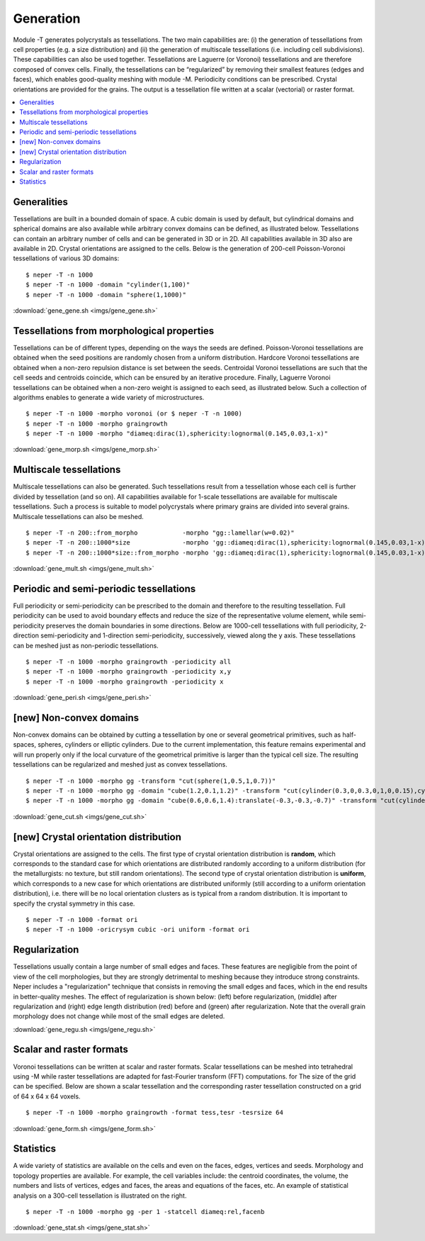.. _generation_link:

Generation
==========

Module -T generates polycrystals as tessellations. The two main
capabilities are: (i) the generation of tessellations from cell
properties (e.g. a size distribution) and (ii) the generation of
multiscale tessellations (i.e. including cell subdivisions). These
capabilities can also be used together. Tessellations are Laguerre (or
Voronoi) tessellations and are therefore composed of convex cells.
Finally, the tessellations can be “regularized” by removing their
smallest features (edges and faces), which enables good-quality meshing
with module -M.  Periodicity conditions can be prescribed. Crystal
orientations are provided for the grains.  The output is a tessellation
file written at a scalar (vectorial) or raster format.

.. contents::
   :depth: 2
   :local:

Generalities
------------

Tessellations are built in a bounded domain of space. A cubic domain is
used by default, but cylindrical domains and spherical domains are also
available while arbitrary convex domains can be defined, as illustrated below.
Tessellations can contain an arbitrary number of cells and can be
generated in 3D or in 2D.  All capabilities available in 3D also are
available in 2D.  Crystal orientations are assigned to the cells.  Below
is the generation of 200-cell Poisson-Voronoi tessellations of various
3D domains:
::

  $ neper -T -n 1000
  $ neper -T -n 1000 -domain "cylinder(1,100)"
  $ neper -T -n 1000 -domain "sphere(1,1000)"

.. image:: imgs/gene_gene.png
  :width: 100%

:download:`gene_gene.sh <imgs/gene_gene.sh>`

Tessellations from morphological properties
-------------------------------------------

Tessellations can be of different types, depending on the ways the seeds
are defined. Poisson-Voronoi tessellations are obtained when the seed
positions are randomly chosen from a uniform distribution.  Hardcore
Voronoi tessellations are obtained when a non-zero repulsion distance is
set between the seeds. Centroidal Voronoi tessellations are such that
the cell seeds and centroids coincide, which can be ensured by an
iterative procedure. Finally, Laguerre Voronoi tessellations can be
obtained when a non-zero weight is assigned to each seed, as illustrated
below. Such a collection of algorithms enables to generate a wide
variety of microstructures.
::

  $ neper -T -n 1000 -morpho voronoi (or $ neper -T -n 1000)
  $ neper -T -n 1000 -morpho graingrowth
  $ neper -T -n 1000 -morpho "diameq:dirac(1),sphericity:lognormal(0.145,0.03,1-x)"

.. image:: imgs/gene_morp.png
  :width: 100%

:download:`gene_morp.sh <imgs/gene_morp.sh>`

Multiscale tessellations
------------------------

Multiscale tessellations can also be generated. Such tessellations result
from a tessellation whose each cell is further divided by
tessellation (and so on). All capabilities available for 1-scale tessellations are
available for multiscale tessellations. Such a process is suitable to
model polycrystals where primary grains are divided into several
grains. Multiscale tessellations can also be meshed.
::

  $ neper -T -n 200::from_morpho            -morpho "gg::lamellar(w=0.02)"
  $ neper -T -n 200::1000*size              -morpho 'gg::diameq:dirac(1),sphericity:lognormal(0.145,0.03,1-x)'
  $ neper -T -n 200::1000*size::from_morpho -morpho 'gg::diameq:dirac(1),sphericity:lognormal(0.145,0.03,1-x)::lamellar(w=0.01:0.03)'

.. image:: imgs/gene_mult.png
  :width: 100%

:download:`gene_mult.sh <imgs/gene_mult.sh>`

Periodic and semi-periodic tessellations
----------------------------------------

Full periodicity or semi-periodicity can be prescribed to the domain and
therefore to the resulting tessellation.  Full periodicity can be used
to avoid boundary effects and reduce the size of the representative
volume element, while semi-periodicity preserves the domain boundaries
in some directions.  Below are 1000-cell tessellations with full
periodicity, 2-direction semi-periodicity and 1-direction
semi-periodicity, successively, viewed along the y axis.
These tessellations can be meshed just as non-periodic tessellations.
::

  $ neper -T -n 1000 -morpho graingrowth -periodicity all
  $ neper -T -n 1000 -morpho graingrowth -periodicity x,y
  $ neper -T -n 1000 -morpho graingrowth -periodicity x

.. image:: imgs/gene_peri.png
  :width: 100%

:download:`gene_peri.sh <imgs/gene_peri.sh>`

[new] Non-convex domains
------------------------

Non-convex domains can be obtained by cutting a tessellation by one or several
geometrical primitives, such as half-spaces, spheres, cylinders or elliptic
cylinders.  Due to the current implementation, this feature remains experimental
and will run properly only if the local curvature of the geometrical
primitive is larger than the typical cell size.  The resulting tessellations
can be regularized and meshed just as convex tessellations.
::

  $ neper -T -n 1000 -morpho gg -transform "cut(sphere(1,0.5,1,0.7))"
  $ neper -T -n 1000 -morpho gg -domain "cube(1.2,0.1,1.2)" -transform "cut(cylinder(0.3,0,0.3,0,1,0,0.15),cylinder(0.3,0,0.9,0,1,0,0.15),cylinder(0.9,0,0.3,0,1,0,0.15),cylinder(0.9,0,0.9,0,1,0,0.15))"
  $ neper -T -n 1000 -morpho gg -domain "cube(0.6,0.6,1.4):translate(-0.3,-0.3,-0.7)" -transform "cut(cylinder(-0.9,0,0,0,1,0,0.8),cylinder(0.9,0,0,0,1,0,0.8),cylinder(0,-0.9,0,1,0,0,0.8),cylinder(0,0.9,0,1,0,0,0.8))"

.. image:: imgs/gene_cut.png
  :width: 100%

:download:`gene_cut.sh <imgs/gene_cut.sh>`

[new] Crystal orientation distribution
--------------------------------------

Crystal orientations are assigned to the cells.  The first type of crystal
orientation distribution is **random**, which corresponds to the standard case
for which orientations are distributed randomly according to a uniform distribution
(for the metallurgists: no texture, but still random orientations).  The second
type of crystal orientation distribution is **uniform**, which corresponds to a
new case for which orientations are distributed uniformly (still according to a
uniform orientation distribution), i.e. there will be no local orientation
clusters as is typical from a random distribution.  It is important to specify
the crystal symmetry in this case.
::

  $ neper -T -n 1000 -format ori
  $ neper -T -n 1000 -oricrysym cubic -ori uniform -format ori

.. image:: imgs/gene_flatori.png
  :width: 100%

Regularization
--------------

Tessellations usually contain a large number of small edges and faces.
These features are negligible from the point of view of the cell
morphologies, but they are strongly detrimental to meshing because they
introduce strong constraints.  Neper includes a "regularization"
technique that consists in removing the small edges and faces, which in
the end results in better-quality meshes. The effect of regularization
is shown below: (left) before regularization, (middle) after
regularization and (right) edge length distribution (red) before and
(green) after regularization. Note that the overall grain morphology
does not change while most of the small edges are deleted.

.. image:: imgs/gene_regu.png
  :width: 100%

:download:`gene_regu.sh <imgs/gene_regu.sh>`

Scalar and raster formats
-------------------------

Voronoi tessellations can be written at scalar and raster formats.
Scalar tessellations can be meshed into tetrahedral using -M while
raster tessellations are adapted for fast-Fourier transform (FFT)
computations.  for The size of the grid can be specified. Below are
shown a scalar tessellation and the corresponding raster tessellation
constructed on a grid of 64 x 64 x 64 voxels.
::

  $ neper -T -n 1000 -morpho graingrowth -format tess,tesr -tesrsize 64

.. image:: imgs/gene_form.png
  :width: 66.7%

:download:`gene_form.sh <imgs/gene_form.sh>`

Statistics
----------

A wide variety of statistics are available on the cells and even on
the faces, edges, vertices and seeds. Morphology and topology
properties are available. For example, the cell variables include: the
centroid coordinates, the volume, the numbers and lists of vertices,
edges and faces, the areas and equations of the faces, etc. An example
of statistical analysis on a 300-cell tessellation is illustrated on
the right.
::

  $ neper -T -n 1000 -morpho gg -per 1 -statcell diameq:rel,facenb

.. image:: imgs/gene_stat.png
  :width: 33%

:download:`gene_stat.sh <imgs/gene_stat.sh>`
